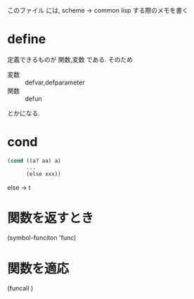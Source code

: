 このファイル には, scheme → common lisp する際のメモを書く

* define
  定義できるものが 関数,変数 である.
  そのため

  - 変数 :: defvar,defparameter
  - 関数 :: defun

  とかになる.
* cond

#+BEGIN_SRC lisp
(cond ((a? aa) a)
      ...
      (else xxx))
#+END_SRC

else → t

* 関数を返すとき
(symbol-funciton 'func)
* 関数を適応
(funcall )
